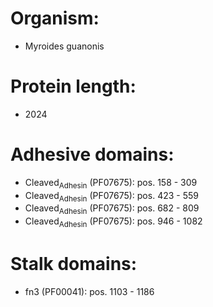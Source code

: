 * Organism:
- Myroides guanonis
* Protein length:
- 2024
* Adhesive domains:
- Cleaved_Adhesin (PF07675): pos. 158 - 309
- Cleaved_Adhesin (PF07675): pos. 423 - 559
- Cleaved_Adhesin (PF07675): pos. 682 - 809
- Cleaved_Adhesin (PF07675): pos. 946 - 1082
* Stalk domains:
- fn3 (PF00041): pos. 1103 - 1186

